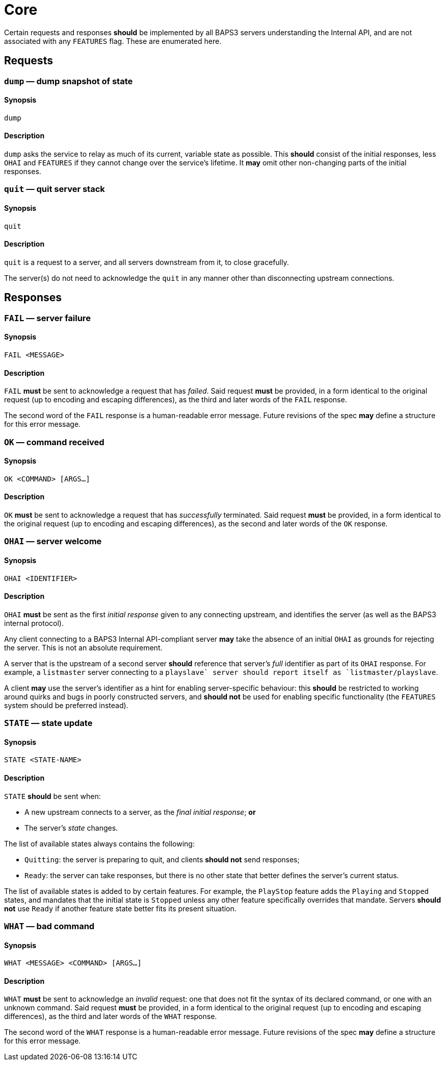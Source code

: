 = Core

Certain requests and responses *should* be implemented by all BAPS3
servers understanding the Internal API, and are not associated with
any `FEATURES` flag.  These are enumerated here.

== Requests

=== `dump` — dump snapshot of state

==== Synopsis

`dump`

==== Description

`dump` asks the service to relay as much of its current, variable
state as possible.  This *should* consist of the initial responses,
less `OHAI` and `FEATURES` if they cannot change over the service's
lifetime.  It *may* omit other non-changing parts of the initial
responses.

=== `quit` — quit server stack

==== Synopsis

`quit`

==== Description

`quit` is a request to a server, and all servers downstream from
it, to close gracefully.

The server(s) do not need to acknowledge the `quit` in any manner
other than disconnecting upstream connections.

== Responses

=== `FAIL` — server failure

==== Synopsis

`FAIL <MESSAGE>`

==== Description

`FAIL` *must* be sent to acknowledge a request that has _failed_.
Said request *must* be provided, in a form identical to the original
request (up to encoding and escaping differences), as the third and
later words of the `FAIL` response.

The second word of the `FAIL` response is a human-readable error
message.  Future revisions of the spec *may* define a structure for
this error message.

=== `OK` — command received

==== Synopsis

`OK <COMMAND> [ARGS...]`

==== Description

`OK` *must* be sent to acknowledge a request that has _successfully_
terminated.  Said request *must* be provided, in a form identical
to the original request (up to encoding and escaping differences),
as the second and later words of the `OK` response.

=== `OHAI` — server welcome

==== Synopsis

`OHAI <IDENTIFIER>`

==== Description

`OHAI` *must* be sent as the first _initial response_ given to any
connecting upstream, and identifies the server (as well as the BAPS3
internal protocol).

Any client connecting to a BAPS3 Internal API-compliant server *may*
take the absence of an initial `OHAI` as grounds for rejecting the
server.  This is not an absolute requirement.

A server that is the upstream of a second server *should* reference
that server's _full_ identifier as part of its `OHAI` response.
For example, a `listmaster` server connecting to a `playslave++`
server should report itself as `listmaster/playslave++`.

A client *may* use the server's identifier as a hint for enabling
server-specific behaviour: this *should* be restricted to working
around quirks and bugs in poorly constructed servers, and *should
not* be used for enabling specific functionality (the `FEATURES`
system should be preferred instead).

=== `STATE` — state update

==== Synopsis

`STATE <STATE-NAME>`

==== Description

`STATE` *should* be sent when:

* A new upstream connects to a server, as the _final_ _initial
response_;
  *or*
* The server's _state_ changes.

The list of available states always contains the following:

* `Quitting`: the server is preparing to quit, and clients *should
not* send
  responses;
* `Ready`: the server can take responses, but there is no other
state that
  better defines the server's current status.

The list of available states is added to by certain features.  For
example, the `PlayStop` feature adds the `Playing` and `Stopped`
states, and mandates that the initial state is `Stopped` unless any
other feature specifically overrides that mandate.  Servers *should
not* use `Ready` if another feature state better fits its present
situation.

=== `WHAT` — bad command

==== Synopsis

`WHAT <MESSAGE> <COMMAND> [ARGS...]`

==== Description

`WHAT` *must* be sent to acknowledge an _invalid_ request: one that
does not fit the syntax of its declared command, or one with an
unknown command.  Said request *must* be provided, in a form identical
to the original request (up to encoding and escaping differences),
as the third and later words of the `WHAT` response.

The second word of the `WHAT` response is a human-readable error
message.  Future revisions of the spec *may* define a structure for
this error message.
